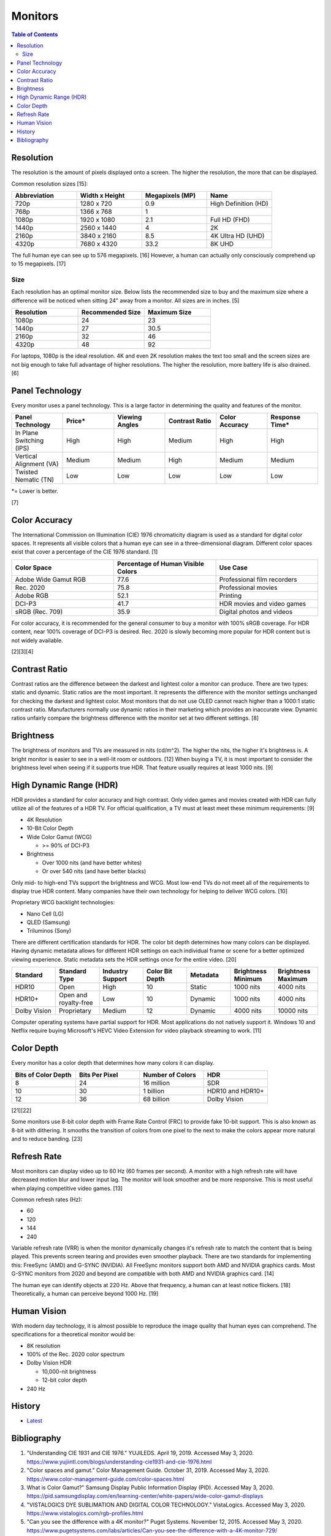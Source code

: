 Monitors
========

.. contents:: Table of Contents

Resolution
----------

The resolution is the amount of pixels displayed onto a screen. The higher the resolution, the more that can be displayed.

Common resolution sizes [15]:

.. csv-table::
   :header: Abbreviation, Width x Height, Megapixels (MP), Name
   :widths: 20, 20, 20, 20

   720p, 1280 x 720, 0.9, High Definition (HD)
   768p, 1366 x 768, 1
   1080p, 1920 x 1080, 2.1, Full HD (FHD)
   1440p, 2560 x 1440, 4, 2K
   2160p, 3840 x 2160, 8.5, 4K Ultra HD (UHD)
   4320p, 7680 x 4320, 33.2, 8K UHD

The full human eye can see up to 576 megapixels. [16] However, a human can actually only consciously comprehend up to 15 megapixels. [17]

Size
~~~~

Each resolution has an optimal monitor size. Below lists the recommended size to buy and the maximum size where a difference will be noticed when sitting 24" away from a monitor. All sizes are in inches. [5]

.. csv-table::
   :header: Resolution, Recommended Size, Maximum Size
   :widths: 20, 20, 20

   1080p, 24, 23
   1440p, 27, 30.5
   2160p, 32, 46
   4320p, 48, 92

For laptops, 1080p is the ideal resolution. 4K and even 2K resolution makes the text too small and the screen sizes are not big enough to take full advantage of higher resolutions. The higher the resolution, more battery life is also drained. [6]

Panel Technology
----------------

Every monitor uses a panel technology. This is a large factor in determining the quality and features of the monitor.


.. csv-table::
   :header: Panel Technology, Price\*, Viewing Angles, Contrast Ratio, Color Accuracy, Response Time\*
   :widths: 20, 20, 20, 20, 20, 20

   In Plane Switching (IPS), High, High, Medium, High, High
   Vertical Alignment (VA), Medium, Medium, High, Medium, Medium
   Twisted Nematic (TN), Low, Low, Low, Low, Low

\*= Lower is better.

[7]

Color Accuracy
--------------

The International Commission on Illumination (CIE) 1976 chromaticity diagram is used as a standard for digital color spaces. It represents all visible colors that a human eye can see in a three-dimensional diagram. Different color spaces exist that cover a percentage of the CIE 1976 standard. [1]

.. csv-table::
   :header: Color Space, Percentage of Human Visible Colors, Use Case
   :widths: 20, 20, 20

   Adobe Wide Gamut RGB, 77.6, Professional film recorders
   Rec. 2020, 75.8, Professional movies 
   Adobe RGB, 52.1, Printing
   DCI-P3, 41.7, HDR movies and video games
   sRGB (Rec. 709), 35.9, Digital photos and videos

For color accuracy, it is recommended for the general consumer to buy a monitor with 100% sRGB coverage. For HDR content, near 100% coverage of DCI-P3 is desired. Rec. 2020 is slowly becoming more popular for HDR content but is not widely available.

[2][3][4]

Contrast Ratio
--------------

Contrast ratios are the difference between the darkest and lightest color a monitor can produce. There are two types: static and dynamic. Static ratios are the most important. It represents the difference with the monitor settings unchanged for checking the darkest and lightest color. Most monitors that do not use OLED cannot reach higher than a 1000:1 static contrast ratio. Manufacturers normally use dynamic ratios in their marketing which provides an inaccurate view. Dynamic ratios unfairly compare the brightness difference with the monitor set at two different settings. [8]

Brightness
----------

The brightness of monitors and TVs are measured in nits (cd/m^2). The higher the nits, the higher it's brightness is. A bright monitor is easier to see in a well-lit room or outdoors. [12] When buying a TV, it is most important to consider the brightness level when seeing if it supports true HDR. That feature usually requires at least 1000 nits. [9]

High Dynamic Range (HDR)
------------------------

HDR provides a standard for color accuracy and high contrast. Only video games and movies created with HDR can fully utilize all of the features of a HDR TV. For official qualification, a TV must at least meet these minimum requirements: [9]

-  4K Resolution
-  10-Bit Color Depth
-  Wide Color Gamut (WCG)

   -  >= 90% of DCI-P3

-  Brightness

   -  Over 1000 nits (and have better whites)
   -  Or over 540 nits (and have better blacks)

Only mid- to high-end TVs support the brightness and WCG. Most low-end TVs do not meet all of the requirements to display true HDR content. Many companies have their own technology for helping to deliver WCG colors. [10]

Proprietary WCG backlight technologies:

-  Nano Cell (LG)
-  QLED (Samsung)
-  Triluminos (Sony)

There are different certification standards for HDR. The color bit depth determines how many colors can be displayed. Having dynamic metadata allows for different HDR settings on each individual frame or scene for a better optimized viewing experience. Static metadata sets the HDR settings once for the entire video. [20]

.. csv-table::
   :header: Standard, Standard Type, Industry Support, Color Bit Depth, Metadata, Brightness Minimum, Brightness Maximum
   :widths: 20, 20, 20, 20, 20, 20, 20

   HDR10, Open, High, 10, Static, 1000 nits, 4000 nits
   HDR10+, Open and royalty-free, Low, 10, Dynamic, 1000 nits, 4000 nits
   Dolby Vision, Proprietary, Medium, 12, Dynamic, 4000 nits, 10000 nits

Computer operating systems have partial support for HDR. Most applications do not natively support it. Windows 10 and Netflix require buying Microsoft's HEVC Video Extension for video playback streaming to work. [11]

Color Depth
-----------

Every monitor has a color depth that determines how many colors it can display.

.. csv-table::
   :header: Bits of Color Depth, Bits Per Pixel, Number of Colors, HDR
   :widths: 20, 20, 20, 20

   8, 24, 16 million, SDR
   10, 30, 1 billion, HDR10 and HDR10+
   12, 36, 68 billion, Dolby Vision

[21][22]

Some monitors use 8-bit color depth with Frame Rate Control (FRC) to provide fake 10-bit support. This is also known as 8-bit with dithering. It smooths the transition of colors from one pixel to the next to make the colors appear more natural and to reduce banding. [23]

Refresh Rate
------------

Most monitors can display video up to 60 Hz (60 frames per second). A monitor with a high refresh rate will have decreased motion blur and lower input lag. The monitor will look smoother and be more responsive. This is most useful when playing competitive video games. [13]

Common refresh rates (Hz):

-  60
-  120
-  144
-  240

Variable refresh rate (VRR) is when the monitor dynamically changes it's refresh rate to match the content that is being played. This prevents screen tearing and provides even smoother playback. There are two standards for implementing this: FreeSync (AMD) and G-SYNC (NVIDIA). All FreeSync monitors support both AMD and NVIDIA graphics cards. Most G-SYNC monitors from 2020 and beyond are compatible with both AMD and NVIDIA graphics card. [14]

The human eye can identify objects at 220 Hz. Above that frequency, a human can at least notice flickers. [18] Theoretically, a human can perceive beyond 1000 Hz. [19]

Human Vision
------------

With modern day technology, it is almost possible to reproduce the image quality that human eyes can comprehend. The specifications for a theoretical monitor would be:

-  8K resolution
-  100% of the Rec. 2020 color spectrum
-  Dolby Vision HDR

   -  10,000-nit brightness
   -  12-bit color depth

-  240 Hz

History
-------

-  `Latest <https://github.com/LukeShortCloud/rootpages/commits/main/src/computer_hardware/monitors.rst>`__

Bibliography
------------

1. "Understanding CIE 1931 and CIE 1976." YUJILEDS. April 19, 2019. Accessed May 3, 2020. https://www.yujiintl.com/blogs/understanding-cie1931-and-cie-1976.html
2. "Color spaces and gamut." Color Management Guide. October 31, 2019. Accessed May 3, 2020. https://www.color-management-guide.com/color-spaces.html
3. What is Color Gamut?" Samsung Display Public Information Display (PID). Accessed May 3, 2020. https://pid.samsungdisplay.com/en/learning-center/white-papers/wide-color-gamut-displays
4. "VISTALOGICS DYE SUBLIMATION AND DIGITAL COLOR TECHNOLOGY." VistaLogics. Accessed May 3, 2020. https://www.vistalogics.com/rgb-profiles.html
5. "Can you see the difference with a 4K monitor?" Puget Systems. November 12, 2015. Accessed May 3, 2020. https://www.pugetsystems.com/labs/articles/Can-you-see-the-difference-with-a-4K-monitor-729/
6. "4K (UHD) Vs 1080p (Full HD) Laptops: Which One Is Worth It?" tech consumer guide. March 18, 2019. Accessed May 3, 2020. https://www.techconsumerguide.com/4k-vs-1080p-laptop/
7. "LCD Panel Types: IPS, VA, PLS, AHVA & TN Monitors." PCHardwareHelp.com. 2016. Accessed May 3, 2020. https://www.pchardwarehelp.com/guides/lcd-panel-types.php
8. "How monitor makers are pixelating the truth to fake you out." Digital Trends. March 28, 2016. Accessed May 11, 2020. https://www.digitaltrends.com/computing/how-monitor-makers-exaggerate-to-sell-more-screens/
9. "UHD Alliance Defines Premium Home Entertainment Experience." Business Wire. January 4, 2016. Accessed May 11, 2020. https://www.businesswire.com/news/home/20160104006605/en/UHD-Alliance-Defines-Premium-Home-Entertainment-Experience
10. "'Fake HDR' TVs are giving HDR a bad name." Hardware Zone. February 18, 2018. Accessed May 11, 2020. https://www.hardwarezone.com.sg/blog-fake-hdr-tvs-are-giving-hdr-bad-name
11. "How to Play Games, Watch Videos in HDR on Windows 10." PCMag. March 24, 2020. Accessed May 12, 2020. https://www.pcmag.com/how-to/how-to-play-games-watch-videos-in-hdr-on-windows-10
12. "What Are Nits of Brightness on a TV or Other Display?" How-To Geek. January 25, 2019. Accessed May 12, 2020.
13. "Do you need a high refresh gaming monitor?" Digital Trends. May 7, 2020. Accessed June 13, 2020. https://www.digitaltrends.com/computing/do-you-need-a-120hz-or-240-hz-monitor/
14. "AMD Graphics Cards Will Work With Future G-Sync Monitors." Tom's Hardware. November 25, 2019. Accessed June 13, 2020. https://www.tomshardware.com/news/gsync-monitor-with-amd-graphics-card-nvidia
15. "What Is an 8K Camera?" Lifewire. March 2, 2020. Accessed June 28, 2020. https://www.lifewire.com/what-is-an-8k-camera-4587731#:~:text=8K%20resolution%20consists%20of%207680,times%20the%20pixels%20of%201080p.
16. "Notes on the Resolution and Other Details of the Human Eye." Clark Vision Photography. December 28, 2018. Accessed June 28, 2020. https://clarkvision.com/articles/eye-resolution.html
17. "CAMERAS VS. THE HUMAN EYE." Cambridge in Colour. Accessed June 28, 2020. https://www.cambridgeincolour.com/tutorials/cameras-vs-human-eye.htm
18. "How many frames per second can the human eye see?" 100fps. Accessed June 28, 2020. http://www.100fps.com/how_many_frames_can_humans_see.htm
19. "Frames Per Second and Refresh Rates: Understanding the Tech." Scholarly Gamers. June 18, 2019. Accessed June 28, 2020. https://www.scholarlygamers.com/top-news/2019/06/18/frames-per-second-and-refresh-rates-understanding-the-tech/
20. "HDR10 vs HDR10+ vs Dolby Vision Which is better?" RTINGS.com. March 20, 2019. Accessed July 5, 2020.  https://www.rtings.com/tv/learn/hdr10-vs-dolby-vision
21. "What are 8-bit, 10-bit, 12-bit, 4:4:4, 4:2:2 and 4:2:0?" Datavideo. January 7, 2020. Accessed March 31, 2023. https://www.datavideo.com/us/article/412/what-are-8-bit-10-bit-12-bit-4-4-4-4-2-2-and-4-2-0
22. "AMD’s 10-bit Video Output Technology." AMD. Accessed March 31, 2023. https://www.amd.com/system/files/documents/10-bit-video-output.pdf
23. "What Is 10-Bit (And 12-Bit) Color?" Tom's Hardware. June 23, 2022. Accessed March 31, 2023. https://www.tomshardware.com/news/what-is-10-bit-color,36912.html
